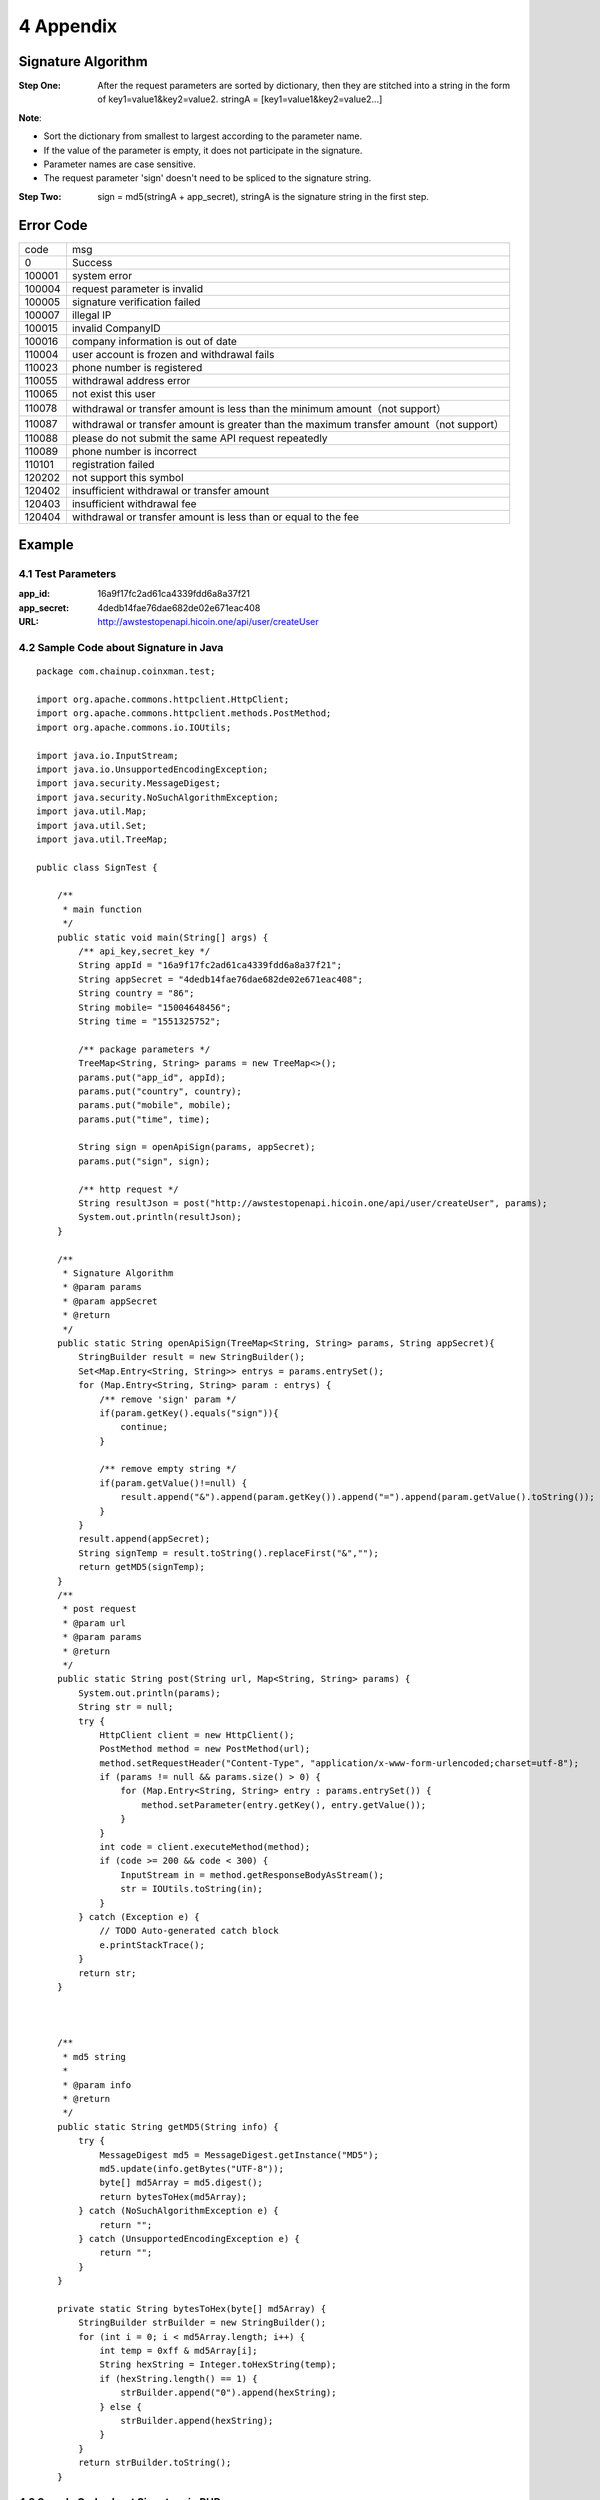 
4 Appendix
==========
Signature Algorithm
~~~~~~~~~~~~~~~~~~~~~~~~~~~~~~~~~~~~~~~~~~~~~~~~

:Step One: After the request parameters are sorted by dictionary, then they are stitched into a string in the form of key1=value1&key2=value2. stringA = [key1=value1&key2=value2...]

**Note**:

- Sort the dictionary from smallest to largest according to the parameter name.
- If the value of the parameter is empty, it does not participate in the signature.
- Parameter names are case sensitive.
- The request parameter 'sign' doesn't need to be spliced to the signature string.

:Step Two: sign = md5(stringA + app_secret), stringA is the signature string in the first step.


Error Code
~~~~~~~~~~~~~~~~~~~~~~~~
======  ==================================================================
code	msg
0	    Success
100001	system error
100004  request parameter is invalid
100005	signature verification failed
100007	illegal IP
100015	invalid CompanyID
100016	company information is out of date
110004	user account is frozen and withdrawal fails
110023	phone number is registered
110055	withdrawal address error
110065	not exist this user
110078	withdrawal or transfer amount is less than the minimum amount（not support）
110087	withdrawal or transfer amount is greater than the maximum transfer amount（not support）
110088	please do not submit the same API request repeatedly
110089	phone number is incorrect
110101	registration failed
120202	not support this symbol
120402	insufficient withdrawal or transfer amount
120403	insufficient withdrawal fee
120404	withdrawal or transfer amount is less than or equal to the fee
======  ==================================================================


Example
~~~~~~~~~~~~~~~~~~~~~~~~

4.1 Test Parameters
************************

:app_id: 16a9f17fc2ad61ca4339fdd6a8a37f21
:app_secret: 4dedb14fae76dae682de02e671eac408
:URL: http://awstestopenapi.hicoin.one/api/user/createUser

4.2 Sample Code about Signature in Java
****************************************

::

	package com.chainup.coinxman.test;

	import org.apache.commons.httpclient.HttpClient;
	import org.apache.commons.httpclient.methods.PostMethod;
	import org.apache.commons.io.IOUtils;

	import java.io.InputStream;
	import java.io.UnsupportedEncodingException;
	import java.security.MessageDigest;
	import java.security.NoSuchAlgorithmException;
	import java.util.Map;
	import java.util.Set;
	import java.util.TreeMap;

	public class SignTest {

	    /**
	     * main function
	     */
	    public static void main(String[] args) {
	        /** api_key,secret_key */
	        String appId = "16a9f17fc2ad61ca4339fdd6a8a37f21";
	        String appSecret = "4dedb14fae76dae682de02e671eac408";
	        String country = "86";
	        String mobile= "15004648456";
	        String time = "1551325752";

	        /** package parameters */
	        TreeMap<String, String> params = new TreeMap<>();
	        params.put("app_id", appId);
	        params.put("country", country);
	        params.put("mobile", mobile);
	        params.put("time", time);

	        String sign = openApiSign(params, appSecret);
	        params.put("sign", sign);

	        /** http request */
	        String resultJson = post("http://awstestopenapi.hicoin.one/api/user/createUser", params);
	        System.out.println(resultJson);
	    }

	    /**
	     * Signature Algorithm
	     * @param params
	     * @param appSecret
	     * @return
	     */
	    public static String openApiSign(TreeMap<String, String> params, String appSecret){
	        StringBuilder result = new StringBuilder();
	        Set<Map.Entry<String, String>> entrys = params.entrySet();
	        for (Map.Entry<String, String> param : entrys) {
	            /** remove 'sign' param */
	            if(param.getKey().equals("sign")){
	                continue;
	            }

	            /** remove empty string */
	            if(param.getValue()!=null) {
	                result.append("&").append(param.getKey()).append("=").append(param.getValue().toString());
	            }
	        }
	        result.append(appSecret);
	        String signTemp = result.toString().replaceFirst("&","");
	        return getMD5(signTemp);
	    }
	    /**
	     * post request
	     * @param url
	     * @param params
	     * @return
	     */
	    public static String post(String url, Map<String, String> params) {
	        System.out.println(params);
	        String str = null;
	        try {
	            HttpClient client = new HttpClient();
	            PostMethod method = new PostMethod(url);
	            method.setRequestHeader("Content-Type", "application/x-www-form-urlencoded;charset=utf-8");
	            if (params != null && params.size() > 0) {
	                for (Map.Entry<String, String> entry : params.entrySet()) {
	                    method.setParameter(entry.getKey(), entry.getValue());
	                }
	            }
	            int code = client.executeMethod(method);
	            if (code >= 200 && code < 300) {
	                InputStream in = method.getResponseBodyAsStream();
	                str = IOUtils.toString(in);
	            }
	        } catch (Exception e) {
	            // TODO Auto-generated catch block
	            e.printStackTrace();
	        }
	        return str;
	    }



	    /**
	     * md5 string
	     *
	     * @param info
	     * @return
	     */
	    public static String getMD5(String info) {
	        try {
	            MessageDigest md5 = MessageDigest.getInstance("MD5");
	            md5.update(info.getBytes("UTF-8"));
	            byte[] md5Array = md5.digest();
	            return bytesToHex(md5Array);
	        } catch (NoSuchAlgorithmException e) {
	            return "";
	        } catch (UnsupportedEncodingException e) {
	            return "";
	        }
	    }

	    private static String bytesToHex(byte[] md5Array) {
	        StringBuilder strBuilder = new StringBuilder();
	        for (int i = 0; i < md5Array.length; i++) {
	            int temp = 0xff & md5Array[i];
	            String hexString = Integer.toHexString(temp);
	            if (hexString.length() == 1) {
	                strBuilder.append("0").append(hexString);
	            } else {
	                strBuilder.append(hexString);
	            }
	        }
	        return strBuilder.toString();
	    }



4.3 Sample Code about Signature in PHP
***********************************************************

::

	/**
	 * Signature Algorithm
	 * @param array $params
	 * @param $secretKey
	 * @return string
	 */
	function openApiSign(array $params, $secretKey){
	    $stringBuffer = array();
	    ksort($params);
	    foreach ($params as $key => $value){
	        $value = trim($value);
	        if($key == "sign"){
	            continue;
	        }
	        if(!empty($value) && $v!=0){
	            $stringBuffer[] = "{$key}={$value}";
	        }
	    }
	    $str = implode("&", $stringBuffer);
	    return md5($str.$secretKey);
	}
